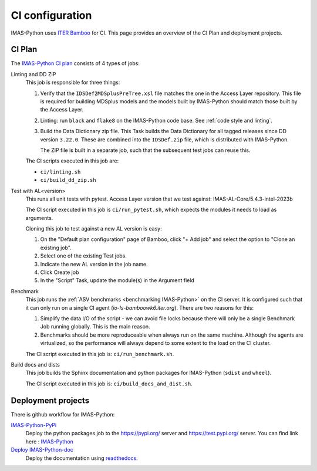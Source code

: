 .. _`ci configuration`:

CI configuration
================

IMAS-Python uses `ITER Bamboo <https://ci.iter.org/>`_ for CI. This page provides an overview
of the CI Plan and deployment projects.

CI Plan
-------

The `IMAS-Python CI plan <https://ci.iter.org/browse/IC-IG>`_ consists of 4 types of jobs:

Linting and DD ZIP
    This job is responsible for three things:

    1.  Verify that the ``IDSDef2MDSplusPreTree.xsl`` file matches the one in the Access
        Layer repository. This file is required for building MDSplus models and the
        models built by IMAS-Python should match those built by the Access Layer.
    2.  Linting: run ``black`` and ``flake8`` on the IMAS-Python code base. See :ref:`code
        style and linting`.
    3.  Build the Data Dictionary zip file. This Task builds the Data Dictionary for all
        tagged releases since DD version ``3.22.0``. These are combined into the
        ``IDSDef.zip`` file, which is distributed with IMAS-Python.

        The ZIP file is built in a separate job, such that the subsequent test jobs can
        reuse this.

    The CI scripts executed in this job are:

    - ``ci/linting.sh``
    - ``ci/build_dd_zip.sh``

Test with AL<version>
    This runs all unit tests with pytest.
    Access Layer version that we test against: 
    IMAS-AL-Core/5.4.3-intel-2023b

    The CI script executed in this job is ``ci/run_pytest.sh``, which expects the
    modules it needs to load as arguments.

    Cloning this job to test against a new AL version is easy:

    1.  On the "Default plan configuration" page of Bamboo, click "+ Add job" and select
        the option to "Clone an existing job".
    2.  Select one of the existing Test jobs.
    3.  Indicate the new AL version in the job name.
    4.  Click Create job
    5.  In the "Script" Task, update the module(s) in the Argument field

Benchmark
    This job runs the :ref:`ASV benchmarks <benchmarking IMAS-Python>` on the CI server. It
    is configured such that it can only run on a single CI agent
    (`io-ls-bamboowk6.iter.org`). There are two reasons for this:

    1.  Simplify the data I/O of the script - we can avoid file locks because there will
        only be a single Benchmark Job running globally. This is the main reason.
    2.  Benchmarks should be more reproduceable when always run on the same machine.
        Although the agents are virtualized, so the performance will always depend to
        some extent to the load on the CI cluster.

    The CI script executed in this job is: ``ci/run_benchmark.sh``.

Build docs and dists
    This job builds the Sphinx documentation and python packages for IMAS-Python (``sdist``
    and ``wheel``).

    The CI script executed in this job is: ``ci/build_docs_and_dist.sh``.


Deployment projects
-------------------

There is github workflow for IMAS-Python:

`IMAS-Python-PyPi <https://github.com/iterorganization/IMAS-Python/blob/main/.github/workflows/publish.yml>`_
    Deploy the python packages job to the  https://pypi.org/ server and https://test.pypi.org/ server.
    You can find link here : `IMAS-Python <https://pypi.org/project/IMAS-Python/>`_


`Deploy IMAS-Python-doc <https://app.readthedocs.org/projects/IMAS-Python/>`_
    Deploy the documentation using `readthedocs
    <https://imas-python.readthedocs.io/en/latest/>`_.


